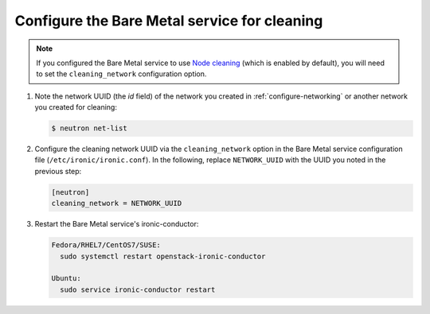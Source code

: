 .. _configure-cleaning:

Configure the Bare Metal service for cleaning
=============================================

.. note:: If you configured the Bare Metal service to use `Node cleaning`_
          (which is enabled by default), you will need to set the
          ``cleaning_network`` configuration option.

.. _`Node cleaning`: http://docs.openstack.org/ironic/latest/admin/cleaning.html#node-cleaning

#. Note the network UUID (the `id` field) of the network you created in
   :ref:`configure-networking` or another network you created for cleaning:

   .. code-block:: console

      $ neutron net-list

#. Configure the cleaning network UUID via the ``cleaning_network``
   option in the Bare Metal service configuration file
   (``/etc/ironic/ironic.conf``). In the following, replace ``NETWORK_UUID``
   with the UUID you noted in the previous step:

   .. code-block:: ini

      [neutron]
      cleaning_network = NETWORK_UUID

#. Restart the Bare Metal service's ironic-conductor:

   .. code-block:: console

      Fedora/RHEL7/CentOS7/SUSE:
        sudo systemctl restart openstack-ironic-conductor

      Ubuntu:
        sudo service ironic-conductor restart
